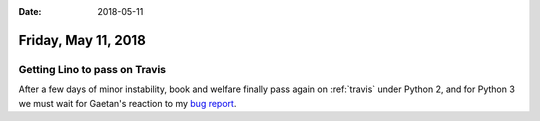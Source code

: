 :date: 2018-05-11

====================
Friday, May 11, 2018
====================

Getting Lino to pass on Travis
==============================

After a few days of minor instability, book and welfare finally pass
again on :ref:`travis` under Python 2, and for Python 3 we must wait
for Gaetan's reaction to my `bug report
<https://forge.pallavi.be/issues/204>`__.

